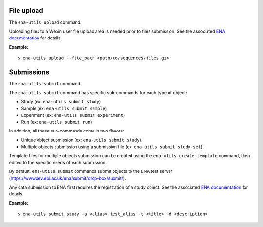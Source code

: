 File upload
-----------

The ``ena-utils upload`` command.

Uploading files to a Webin user file upload area is needed prior to files submission.
See the associated `ENA documentation <https://ena-docs.readthedocs.io/en/latest/submit/fileprep/upload.html>`_ for details.

:Example:

::

    $ ena-utils upload --file_path <path/to/sequences/files.gz>

Submissions
-----------

The ``ena-utils submit`` command.

The ``ena-utils submit`` command has specific sub-commands for each type of object:

- Study (ex: ``ena-utils submit study``)
- Sample (ex: ``ena-utils submit sample``)
- Experiment (ex: ``ena-utils submit experiment``)
- Run (ex: ``ena-utils submit run``)

In addition, all these sub-commands come in two flavors:

- Unique object submission (ex: ``ena-utils submit study``).
- Multiple objects submission using a submission file (ex: ``ena-utils submit study-set``).

Template files for multiple objects submission can be created using the ``ena-utils create-template`` command, then edited to the specific needs of each submission.

By default, ``ena-utils submit`` commands submit objects to the ENA test server (https://wwwdev.ebi.ac.uk/ena/submit/drop-box/submit/).

Any data submission to ENA first requires the registration of a study object.
See the associated `ENA documentation <https://ena-docs.readthedocs.io/en/latest/submit/study.html>`_ for details.

:Example:

::

    $ ena-utils submit study -a <alias> test_alias -t <title> -d <description>



